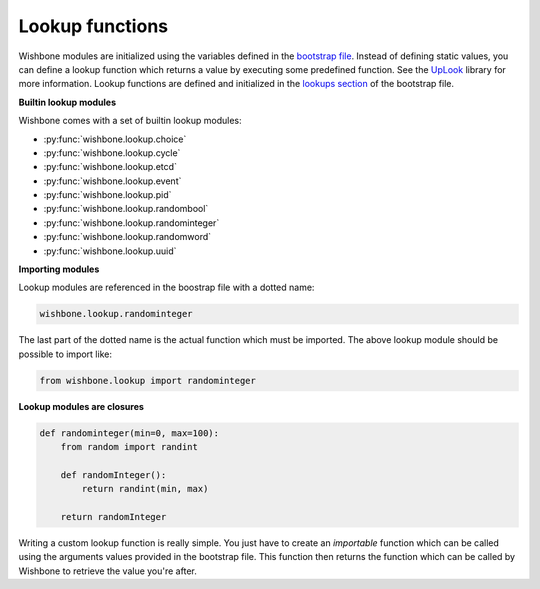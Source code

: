 ================
Lookup functions
================

Wishbone modules are initialized using the variables defined in the `bootstrap
file`_. Instead of defining static values, you can define a lookup function
which returns a value by executing some predefined function.  See the
`UpLook`_ library for more information. Lookup functions are defined and
initialized in the `lookups section`_ of the bootstrap file.

**Builtin lookup modules**

Wishbone comes with a set of builtin lookup modules:


- :py:func:`wishbone.lookup.choice`
- :py:func:`wishbone.lookup.cycle`
- :py:func:`wishbone.lookup.etcd`
- :py:func:`wishbone.lookup.event`
- :py:func:`wishbone.lookup.pid`
- :py:func:`wishbone.lookup.randombool`
- :py:func:`wishbone.lookup.randominteger`
- :py:func:`wishbone.lookup.randomword`
- :py:func:`wishbone.lookup.uuid`


**Importing modules**

Lookup modules are referenced in the boostrap file with a dotted name:

.. code::

    wishbone.lookup.randominteger

The last part of the dotted name is the actual function which must be
imported.  The above lookup module should be possible to import like:

.. code::

    from wishbone.lookup import randominteger


**Lookup modules are closures**

.. code-block:: python

    def randominteger(min=0, max=100):
        from random import randint

        def randomInteger():
            return randint(min, max)

        return randomInteger

Writing a custom lookup function is really simple.  You just have to create an
*importable* function which can be called using the arguments values provided
in the bootstrap file.  This function then returns the function which can be
called by Wishbone to retrieve the value you're after.

.. _UpLook: https://github.com/smetj/uplook
.. _bootstrap file: bootstrap%20files.html#modules
.. _lookups section:  bootstrap%20files.html#lookups
